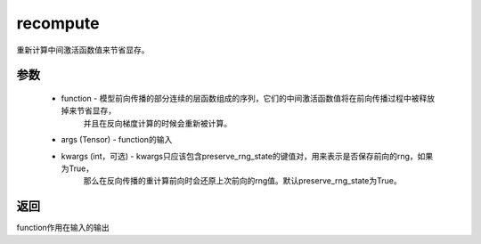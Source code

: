 .. _cn_api_distributed_fleet_utils_recompute:

recompute
-------------------------------


.. py:function:: paddle.distributed.fleet.utils.recompute(function, *args, **kwargs)

重新计算中间激活函数值来节省显存。

参数
:::::::::
    - function - 模型前向传播的部分连续的层函数组成的序列，它们的中间激活函数值将在前向传播过程中被释放掉来节省显存，
                 并且在反向梯度计算的时候会重新被计算。
    - args (Tensor) - function的输入
    - kwargs (int，可选) - kwargs只应该包含preserve_rng_state的键值对，用来表示是否保存前向的rng，如果为True，
                          那么在反向传播的重计算前向时会还原上次前向的rng值。默认preserve_rng_state为True。

返回
:::::::::
function作用在输入的输出
